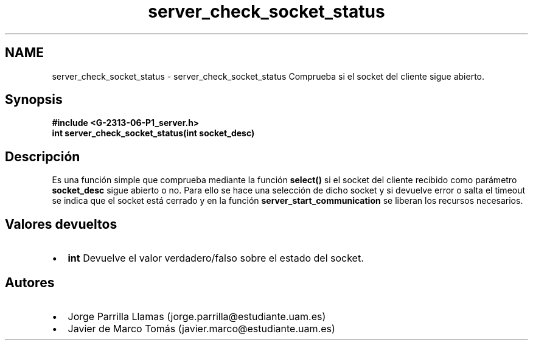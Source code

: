 .TH "server_check_socket_status" 3 "Lunes, 13 de Marzo de 2017" "Version 1.0" "Redes de Comunicaciones II" \" -*- nroff -*-
.ad l
.nh
.SH NAME
server_check_socket_status \- server_check_socket_status 
Comprueba si el socket del cliente sigue abierto\&.
.SH "Synopsis"
.PP
\fC \fB#include\fP \fB<\fBG-2313-06-P1_server\&.h\fP>\fP 
.br
 \fBint \fBserver_check_socket_status(int socket_desc)\fP\fP \fP 
.SH "Descripción"
.PP
Es una función simple que comprueba mediante la función \fBselect()\fP si el socket del cliente recibido como parámetro \fBsocket_desc\fP sigue abierto o no\&. Para ello se hace una selección de dicho socket y si devuelve error o salta el timeout se indica que el socket está cerrado y en la función \fBserver_start_communication\fP se liberan los recursos necesarios\&.
.SH "Valores devueltos"
.PP
.PD 0
.IP "\(bu" 2
\fBint\fP Devuelve el valor verdadero/falso sobre el estado del socket\&. 
.PP
.SH "Autores"
.PP
.PD 0
.IP "\(bu" 2
Jorge Parrilla Llamas (jorge.parrilla@estudiante.uam.es) 
.IP "\(bu" 2
Javier de Marco Tomás (javier.marco@estudiante.uam.es) 
.PP

